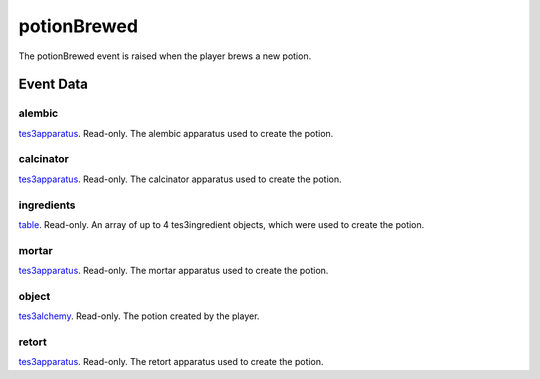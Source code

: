 potionBrewed
====================================================================================================

The potionBrewed event is raised when the player brews a new potion.

Event Data
----------------------------------------------------------------------------------------------------

alembic
~~~~~~~~~~~~~~~~~~~~~~~~~~~~~~~~~~~~~~~~~~~~~~~~~~~~~~~~~~~~~~~~~~~~~~~~~~~~~~~~~~~~~~~~~~~~~~~~~~~~

`tes3apparatus`_. Read-only. The alembic apparatus used to create the potion.

calcinator
~~~~~~~~~~~~~~~~~~~~~~~~~~~~~~~~~~~~~~~~~~~~~~~~~~~~~~~~~~~~~~~~~~~~~~~~~~~~~~~~~~~~~~~~~~~~~~~~~~~~

`tes3apparatus`_. Read-only. The calcinator apparatus used to create the potion.

ingredients
~~~~~~~~~~~~~~~~~~~~~~~~~~~~~~~~~~~~~~~~~~~~~~~~~~~~~~~~~~~~~~~~~~~~~~~~~~~~~~~~~~~~~~~~~~~~~~~~~~~~

`table`_. Read-only. An array of up to 4 tes3ingredient objects, which were used to create the potion.

mortar
~~~~~~~~~~~~~~~~~~~~~~~~~~~~~~~~~~~~~~~~~~~~~~~~~~~~~~~~~~~~~~~~~~~~~~~~~~~~~~~~~~~~~~~~~~~~~~~~~~~~

`tes3apparatus`_. Read-only. The mortar apparatus used to create the potion.

object
~~~~~~~~~~~~~~~~~~~~~~~~~~~~~~~~~~~~~~~~~~~~~~~~~~~~~~~~~~~~~~~~~~~~~~~~~~~~~~~~~~~~~~~~~~~~~~~~~~~~

`tes3alchemy`_. Read-only. The potion created by the player.

retort
~~~~~~~~~~~~~~~~~~~~~~~~~~~~~~~~~~~~~~~~~~~~~~~~~~~~~~~~~~~~~~~~~~~~~~~~~~~~~~~~~~~~~~~~~~~~~~~~~~~~

`tes3apparatus`_. Read-only. The retort apparatus used to create the potion.

.. _`table`: ../../lua/type/table.html
.. _`tes3alchemy`: ../../lua/type/tes3alchemy.html
.. _`tes3apparatus`: ../../lua/type/tes3apparatus.html
